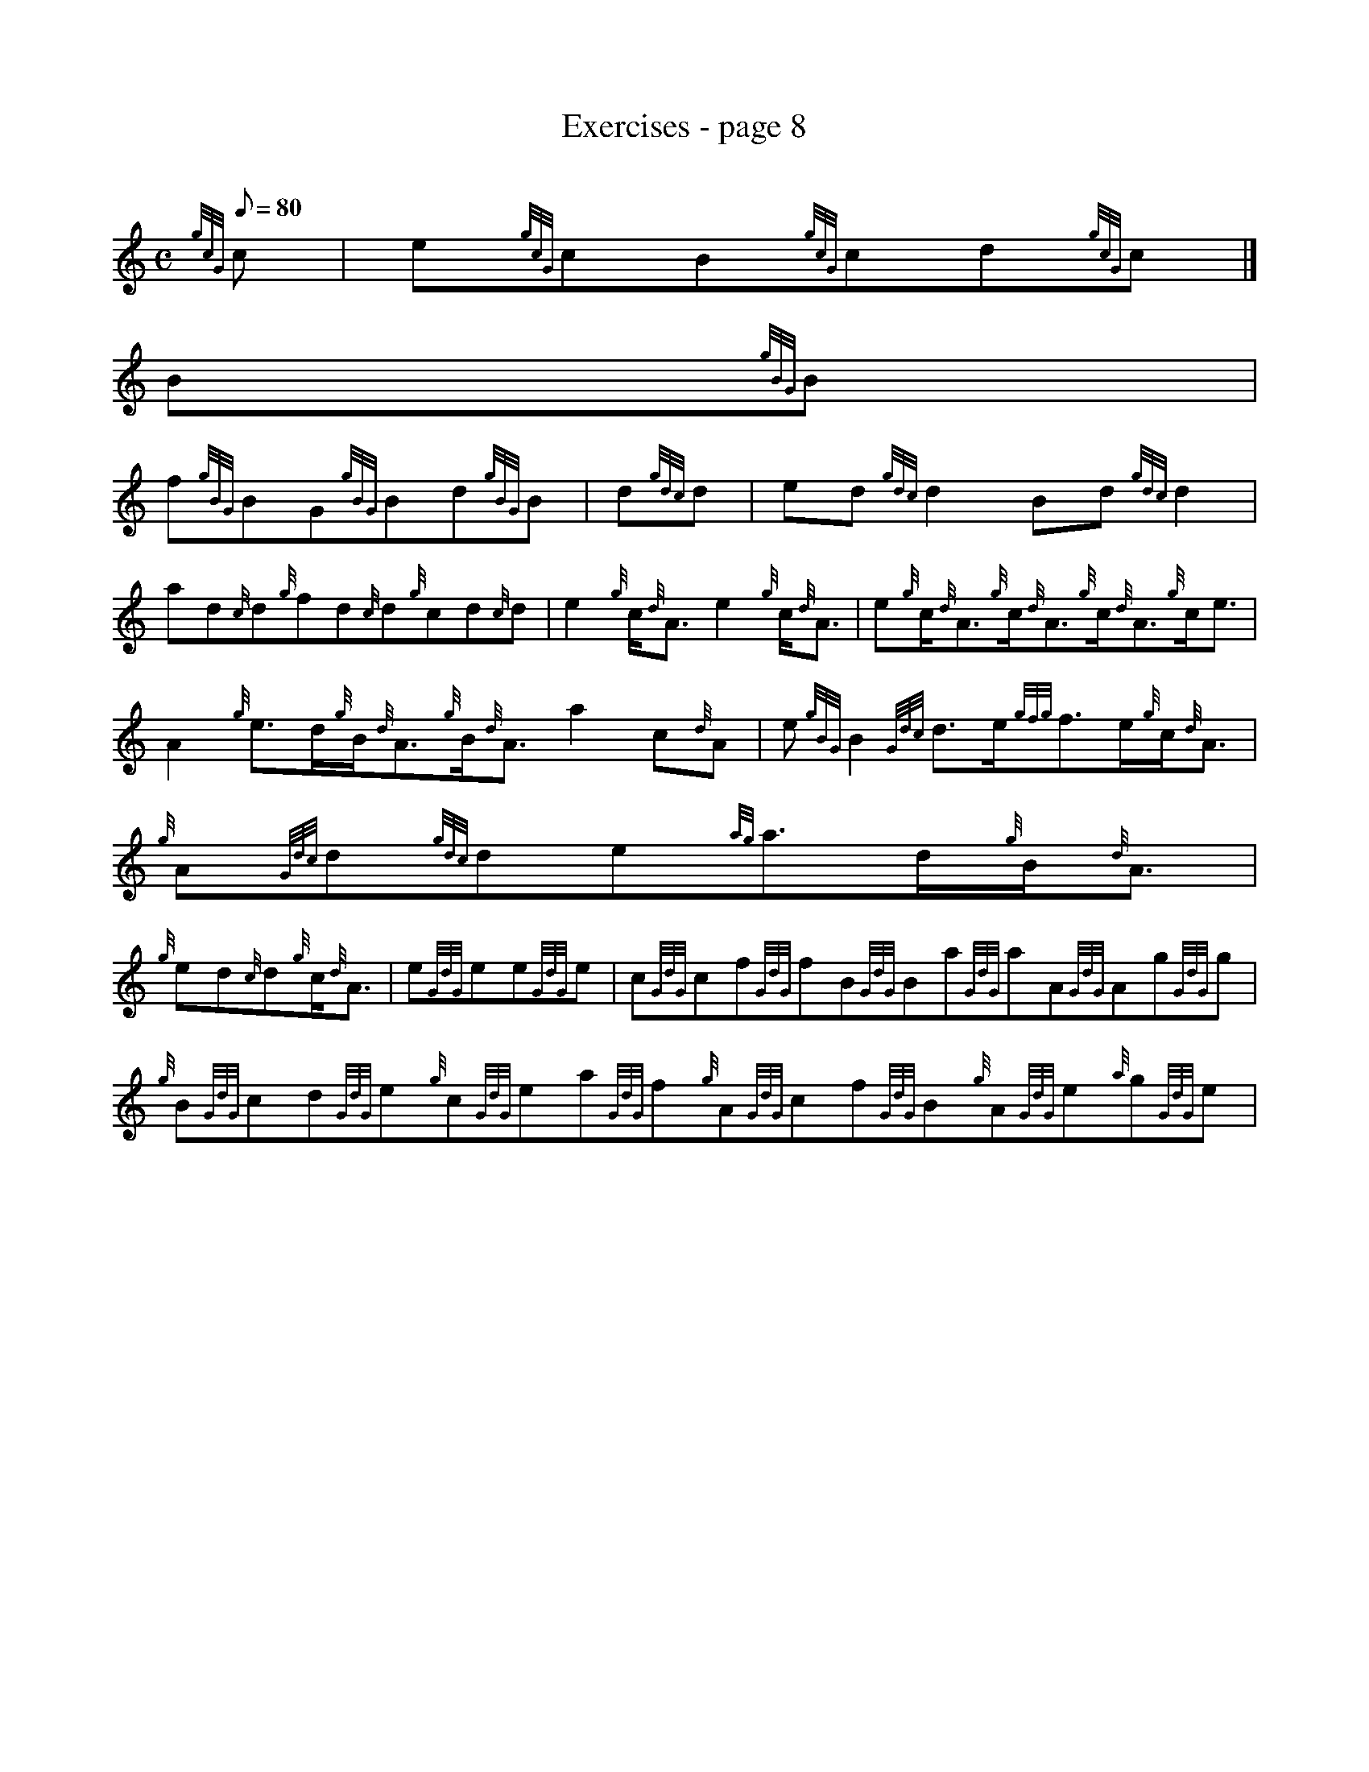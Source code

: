 X:1
T:Exercises - page 8
M:C
L:1/8
Q:80
C:
S:Exercise
K:HP
{gcG}c | \
e{gcG}cB{gcG}cd{gcG}c|]
B{gBG}B |
f{gBG}BG{gBG}Bd{gBG}B | \
d{gdc}d | \
ed{gdc}d2Bd{gdc}d2 |
ad{c}d{g}fd{c}d{g}cd{c}d | \
e2{g}c/2{d}A3/2e2{g}c/2{d}A3/2 | \
e{g}c/2{d}A3/2{g}c/2{d}A3/2{g}c/2{d}A3/2{g}c/2e3/2 |
A2{g}e3/2d/2{g}B/2{d}A3/2{g}B/2{d}A3/2a2c{d}A | \
e{gBG}B2{Gdc}d3/2e/2{gfg}f3/2e/2{g}c/2{d}A3/2 | \
{g}A{Gdc}d{gdc}de{ag}a3/2d/2{g}B/2{d}A3/2 |
{g}ed{c}d{g}c/2{d}A3/2 | \
e{GdG}ee{GdG}e | \
c{GdG}cf{GdG}fB{GdG}Ba{GdG}aA{GdG}Ag{GdG}g |
{g}B{GdG}cd{GdG}e{g}c{GdG}ea{GdG}f{g}A{GdG}cf{GdG}B{g}A{GdG}e{a}g{GdG}e |
